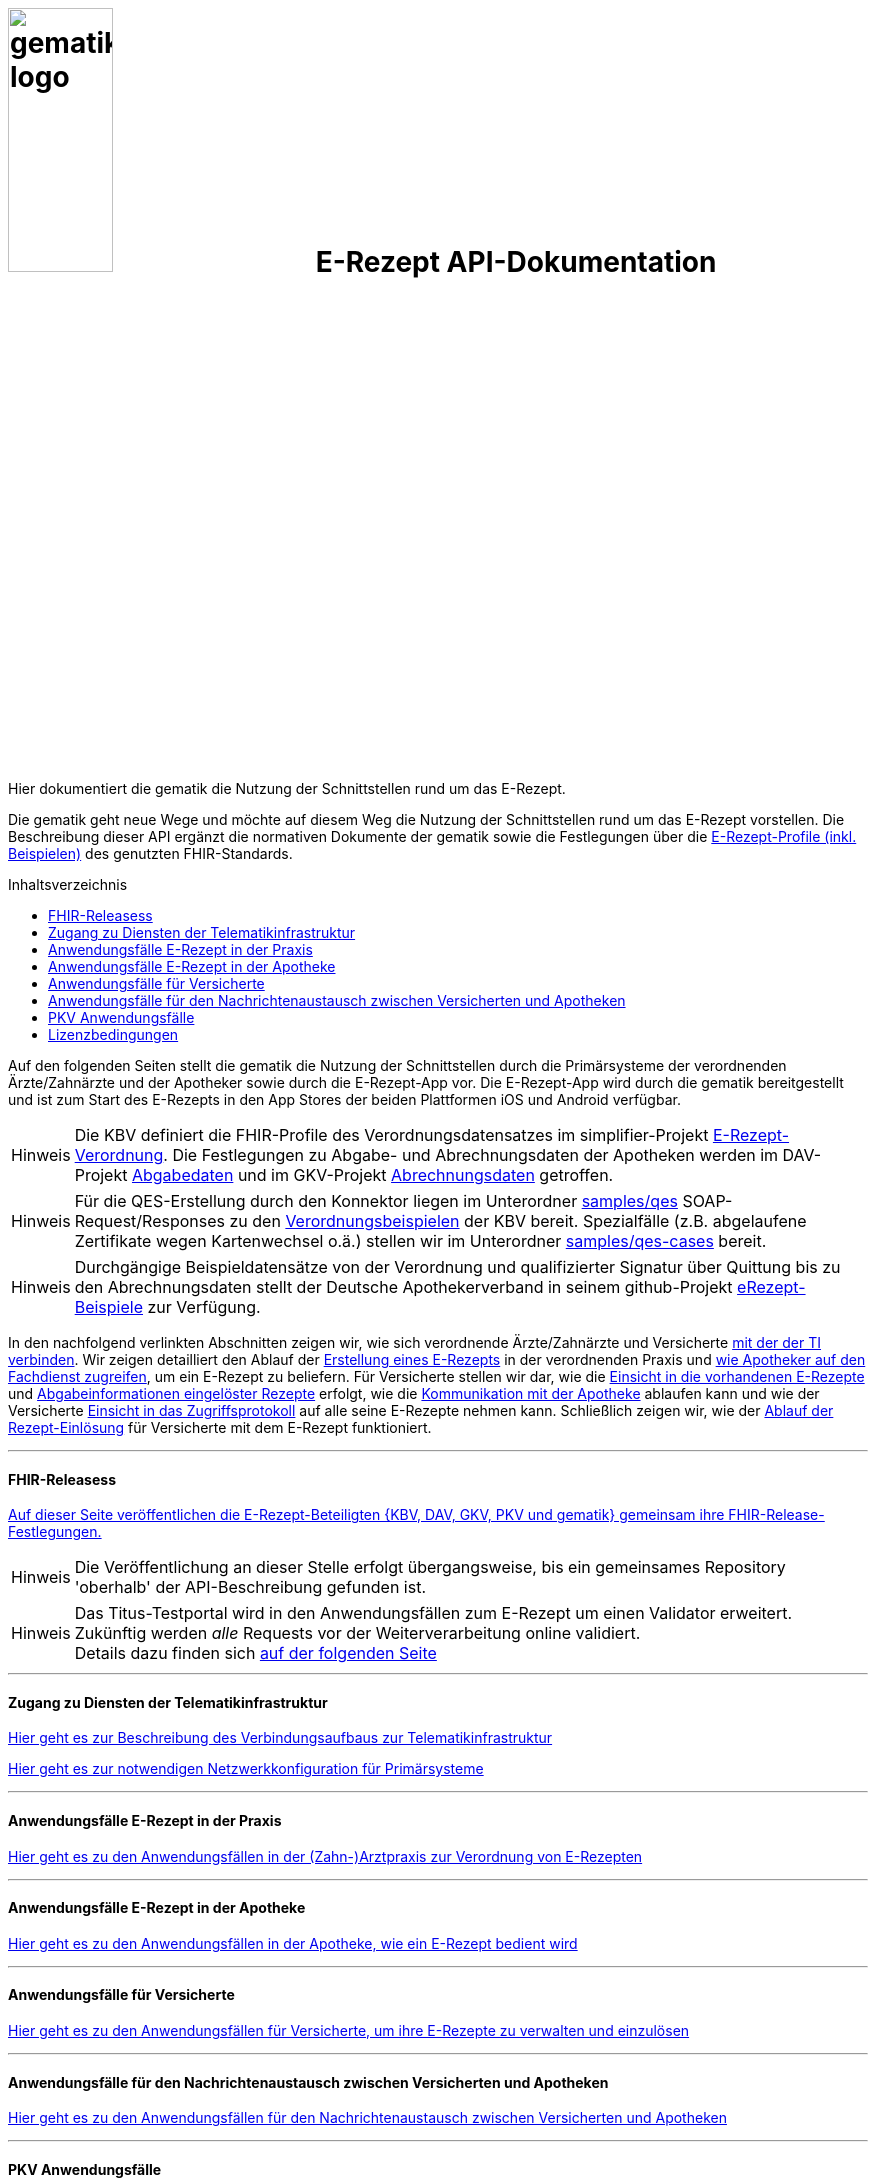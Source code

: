 :caution-caption: Achtung
:important-caption: Wichtig
:note-caption: Hinweis
:tip-caption: Tip
:warning-caption: Warnung
ifdef::env-github[]
:tip-caption: :bulb:
:note-caption: :information_source:
:important-caption: :heavy_exclamation_mark:
:caution-caption: :fire:
:warning-caption: :warning:
endif::[]
:toc: macro
:toclevels: 3
:toc-title: Inhaltsverzeichnis

= image:images/gematik_logo.jpg[width=35%] E-Rezept API-Dokumentation
Hier dokumentiert die gematik die Nutzung der Schnittstellen rund um das E-Rezept. 

// configure DE settings for asciidoc
//include::docs/config.adoc[]

Die gematik geht neue Wege und möchte auf diesem Weg die Nutzung der Schnittstellen rund um das E-Rezept vorstellen. Die Beschreibung dieser API ergänzt die normativen Dokumente der gematik sowie die Festlegungen über die https://simplifier.net/erezept-workflow[E-Rezept-Profile (inkl. Beispielen)^] des genutzten FHIR-Standards. 

toc::[]

Auf den folgenden Seiten stellt die gematik die Nutzung der Schnittstellen durch die Primärsysteme der verordnenden Ärzte/Zahnärzte und der Apotheker sowie durch die E-Rezept-App vor.
Die E-Rezept-App wird durch die gematik bereitgestellt und ist zum Start des E-Rezepts in den App Stores der beiden Plattformen iOS und Android verfügbar.

NOTE: Die KBV definiert die FHIR-Profile des Verordnungsdatensatzes im simplifier-Projekt link:https://simplifier.net/erezept[E-Rezept-Verordnung^]. Die Festlegungen zu Abgabe- und Abrechnungsdaten der Apotheken werden im DAV-Projekt link:https://simplifier.net/erezeptabgabedaten[Abgabedaten^] und im GKV-Projekt link:https://simplifier.net/eRezeptAbrechnungsdaten[Abrechnungsdaten^] getroffen.

NOTE: Für die QES-Erstellung durch den Konnektor liegen im Unterordner link:samples/qes[samples/qes] SOAP-Request/Responses zu den link:https://simplifier.net/erezept/~resources?category=Example&exampletype=Bundle[Verordnungsbeispielen^] der KBV bereit. Spezialfälle (z.B. abgelaufene Zertifikate wegen Kartenwechsel o.ä.) stellen wir im Unterordner link:samples/qes-cases[samples/qes-cases] bereit.

NOTE: Durchgängige Beispieldatensätze von der Verordnung und qualifizierter Signatur über Quittung bis zu den Abrechnungsdaten stellt der Deutsche Apothekerverband in seinem github-Projekt link:https://github.com/DAV-ABDA/eRezept-Beispiele/tree/v1.0.0[
eRezept-Beispiele^] zur Verfügung.

In den nachfolgend verlinkten Abschnitten zeigen wir, wie sich verordnende Ärzte/Zahnärzte und Versicherte link:docs/authentisieren.adoc[mit der der TI verbinden]. Wir zeigen detailliert den Ablauf der link:docs/erp_bereitstellen.adoc[Erstellung eines E-Rezepts] in der verordnenden Praxis und link:docs/erp_abrufen.adoc[wie Apotheker auf den Fachdienst zugreifen], um ein E-Rezept zu beliefern. Für Versicherte stellen wir dar, wie die link:docs/erp_versicherte.adoc[Einsicht in die vorhandenen E-Rezepte] und link:docs/erp_versicherte.adoc[Abgabeinformationen eingelöster Rezepte] erfolgt, wie die link:docs/erp_communication.adoc[Kommunikation mit der Apotheke] ablaufen kann und wie der Versicherte link:docs/erp_versicherte.adoc[Einsicht in das Zugriffsprotokoll] auf alle seine E-Rezepte nehmen kann. Schließlich zeigen wir, wie der link:docs/erp_versicherte.adoc[Ablauf der Rezept-Einlösung] für Versicherte mit dem E-Rezept funktioniert.

// horizontal line
***
==== FHIR-Releasess
link:docs/erp_fhirversion.adoc[Auf dieser Seite veröffentlichen die E-Rezept-Beteiligten {KBV, DAV, GKV, PKV und gematik} gemeinsam ihre FHIR-Release-Festlegungen.]

NOTE: Die Veröffentlichung an dieser Stelle erfolgt übergangsweise, bis ein gemeinsames Repository 'oberhalb' der API-Beschreibung gefunden ist.

NOTE: Das Titus-Testportal wird in den Anwendungsfällen zum E-Rezept um einen Validator erweitert. Zukünftig werden _alle_ Requests vor der Weiterverarbeitung online validiert. +
Details dazu finden sich link:docs/erp_validation.adoc[auf der folgenden Seite]

// horizontal line
***

==== Zugang zu Diensten der Telematikinfrastruktur
link:docs/authentisieren.adoc[Hier geht es zur Beschreibung des Verbindungsaufbaus zur Telematikinfrastruktur]

link:docs/ti_configuration.adoc[Hier geht es zur notwendigen Netzwerkkonfiguration für Primärsysteme]

// horizontal line
***

==== Anwendungsfälle E-Rezept in der Praxis
link:docs/erp_bereitstellen.adoc[Hier geht es zu den Anwendungsfällen in der (Zahn-)Arztpraxis zur Verordnung von E-Rezepten]

// horizontal line
***

==== Anwendungsfälle E-Rezept in der Apotheke
link:docs/erp_abrufen.adoc[Hier geht es zu den Anwendungsfällen in der Apotheke, wie ein E-Rezept bedient wird]

// horizontal line
***

==== Anwendungsfälle für Versicherte
link:docs/erp_versicherte.adoc[Hier geht es zu den Anwendungsfällen für Versicherte, um ihre E-Rezepte zu verwalten und einzulösen]

// horizontal line
***

==== Anwendungsfälle für den Nachrichtenaustausch zwischen Versicherten und Apotheken
link:docs/erp_communication.adoc[Hier geht es zu den Anwendungsfällen für den Nachrichtenaustausch zwischen Versicherten und Apotheken]


// horizontal line
***

==== PKV Anwendungsfälle
link:docs/erp_chargeItem.adoc[Hier geht es zu den Anwendungsfällen für die elektronische Verwaltung der Abrechnungsinformationen]

link:docs/erp_consent.adoc[Hier geht es zu den Anwendungsfällen für das Verwalten der Einwilligung]


// horizontal line
***

//==== Anwendungsfälle für den Benachrichtigungsdienst
//link:docs/erp_notification.adoc[Hier geht es zu den Anwendungsfällen des Benachrichtigungsdienstes]
//
// horizontal line
//***

==== Lizenzbedingungen
Copyright (c) 2021 gematik GmbH

Licensed under the Apache License, Version 2.0 (the "License");
you may not use this file except in compliance with the License.
You may obtain a copy of the License at

http://www.apache.org/licenses/LICENSE-2.0

Unless required by applicable law or agreed to in writing, software
distributed under the License is distributed on an "AS IS" BASIS,
WITHOUT WARRANTIES OR CONDITIONS OF ANY KIND, either express or implied.
See the License for the specific language governing permissions and
limitations under the License.

